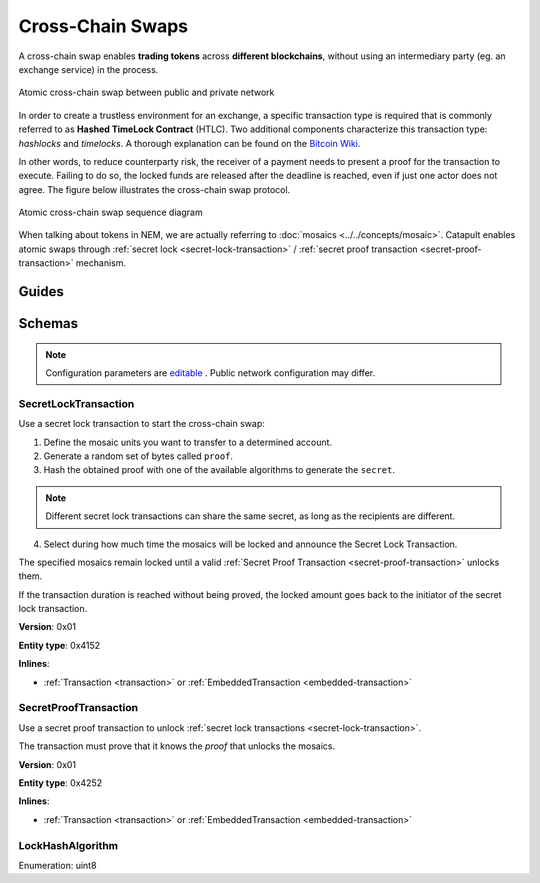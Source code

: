 #################
Cross-Chain Swaps
#################

A cross-chain swap enables **trading tokens** across **different blockchains**, without using an intermediary party (eg. an exchange service) in the process.

.. figure:: ../resources/images/examples/cross-chain-swap.png
    :align: center
    :width: 400px

    Atomic cross-chain swap between public and private network

In order to create a trustless environment for an exchange, a specific transaction type is required that is commonly referred to as **Hashed TimeLock Contract** (HTLC). Two additional components characterize this transaction type: *hashlocks* and *timelocks*. A thorough explanation can be found on the `Bitcoin Wiki <https://en.bitcoin.it/wiki/Hashed_Timelock_Contracts>`_.

In other words, to reduce counterparty risk, the receiver of a payment needs to present a proof for the transaction to execute. Failing to do so, the locked funds are released after the deadline is reached, even if just one actor does not agree.
The figure below illustrates the cross-chain swap protocol.

.. figure:: ../resources/images/diagrams/cross-chain-swap-cycle.png
    :align: center
    :width: 700px

    Atomic cross-chain swap sequence diagram

When talking about tokens in NEM, we are actually referring to :doc:`mosaics <../../concepts/mosaic>`. Catapult enables atomic swaps through :ref:`secret lock <secret-lock-transaction>` / :ref:`secret proof transaction <secret-proof-transaction>` mechanism.

******
Guides
******

.. postlist::
    :category: Cross-Chain Swaps
    :date: %A, %B %d, %Y
    :format: {title}
    :list-style: circle
    :excerpts:
    :sort:

*******
Schemas
*******

.. note:: Configuration parameters are `editable <https://github.com/nemtech/catapult-server/blob/master/resources/config-network.properties>`_ . Public network configuration may differ.

.. _secret-lock-transaction:

SecretLockTransaction
=====================

Use a secret lock transaction to start the cross-chain swap:

1. Define the mosaic units you want to transfer to a determined account.

2. Generate a random set of bytes called ``proof``.

3. Hash the obtained proof with one of the available algorithms to generate the ``secret``.

.. note:: Different secret lock transactions can share the same secret, as long as the recipients are different.

4. Select during how much time the mosaics will be locked and announce the Secret Lock Transaction.

The specified mosaics remain locked until a valid :ref:`Secret Proof Transaction <secret-proof-transaction>` unlocks them.

If the transaction duration is reached without being proved, the locked amount goes back to the initiator of the secret lock transaction.

**Version**: 0x01

**Entity type**: 0x4152

**Inlines**:

* :ref:`Transaction <transaction>` or :ref:`EmbeddedTransaction <embedded-transaction>`

.. csv-table::
    :header: "Property", "Type", "Description"
    :delim: ;

    mosaic; :ref:`Mosaic<mosaic>`; Locked mosaic.
    duration; uint64; The lock duration. If reached, the mosaics will be returned to the initiator.
    hashAlgorithm ; :ref:`LockHashAlgorithm<lock-hash-algorithm>`; The algorithm used to hash the proof.
    secret; 64 bytes (binary);  The proof hashed.
    recipient; 25 bytes (binary); The address that receives the funds once unlocked.

.. _secret-proof-transaction:

SecretProofTransaction
======================

Use a secret proof transaction to unlock :ref:`secret lock transactions <secret-lock-transaction>`.

The transaction must prove that it knows the *proof* that unlocks the mosaics.

**Version**: 0x01

**Entity type**: 0x4252

**Inlines**:

* :ref:`Transaction <transaction>` or :ref:`EmbeddedTransaction <embedded-transaction>`

.. csv-table::
    :header: "Property", "Type", "Description"
    :delim: ;

    hashAlgorithm ; :ref:`LockHashAlgorithm<lock-hash-algorithm>`; The algorithm used to hash the proof.
    secret; 64 bytes (binary); The proof hashed.
    recipient; 25 bytes (binary); The address that receives the funds once unlocked.
    proofSize; uint16; The proof size in bytes.
    proof; array(byte, proofSize); The original proof.

.. _lock-hash-algorithm:

LockHashAlgorithm
=================

Enumeration: uint8

.. csv-table::
    :header: "Id", "Description"
    :delim: ;

    0 (Op_Sha3_256); Input is hashed using sha3 256.
    1 (Op_Keccak_256); Input is hashed using Keccak (ETH compatibility).
    2 (Op_Hash_160); Input is hashed twice: first with Sha-256 and then with RIPEMD-160 (bitcoin's OP_HASH160).
    3 (Op_Hash_256); Input is hashed twice with Sha-256 (bitcoin's OP_HASH256).
